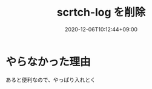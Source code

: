 #+TITLE: scrtch-log を削除
#+DATE: 2020-12-06T10:12:44+09:00
#+DRAFT: false
#+TAGS[]: Emacs
* やらなかった理由
あると便利なので、やっぱり入れとく
